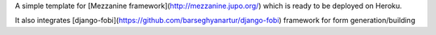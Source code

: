 A simple template for [Mezzanine framework](http://mezzanine.jupo.org/) which is ready to be deployed on Heroku. 

It also integrates [django-fobi](https://github.com/barseghyanartur/django-fobi) framework for form generation/building